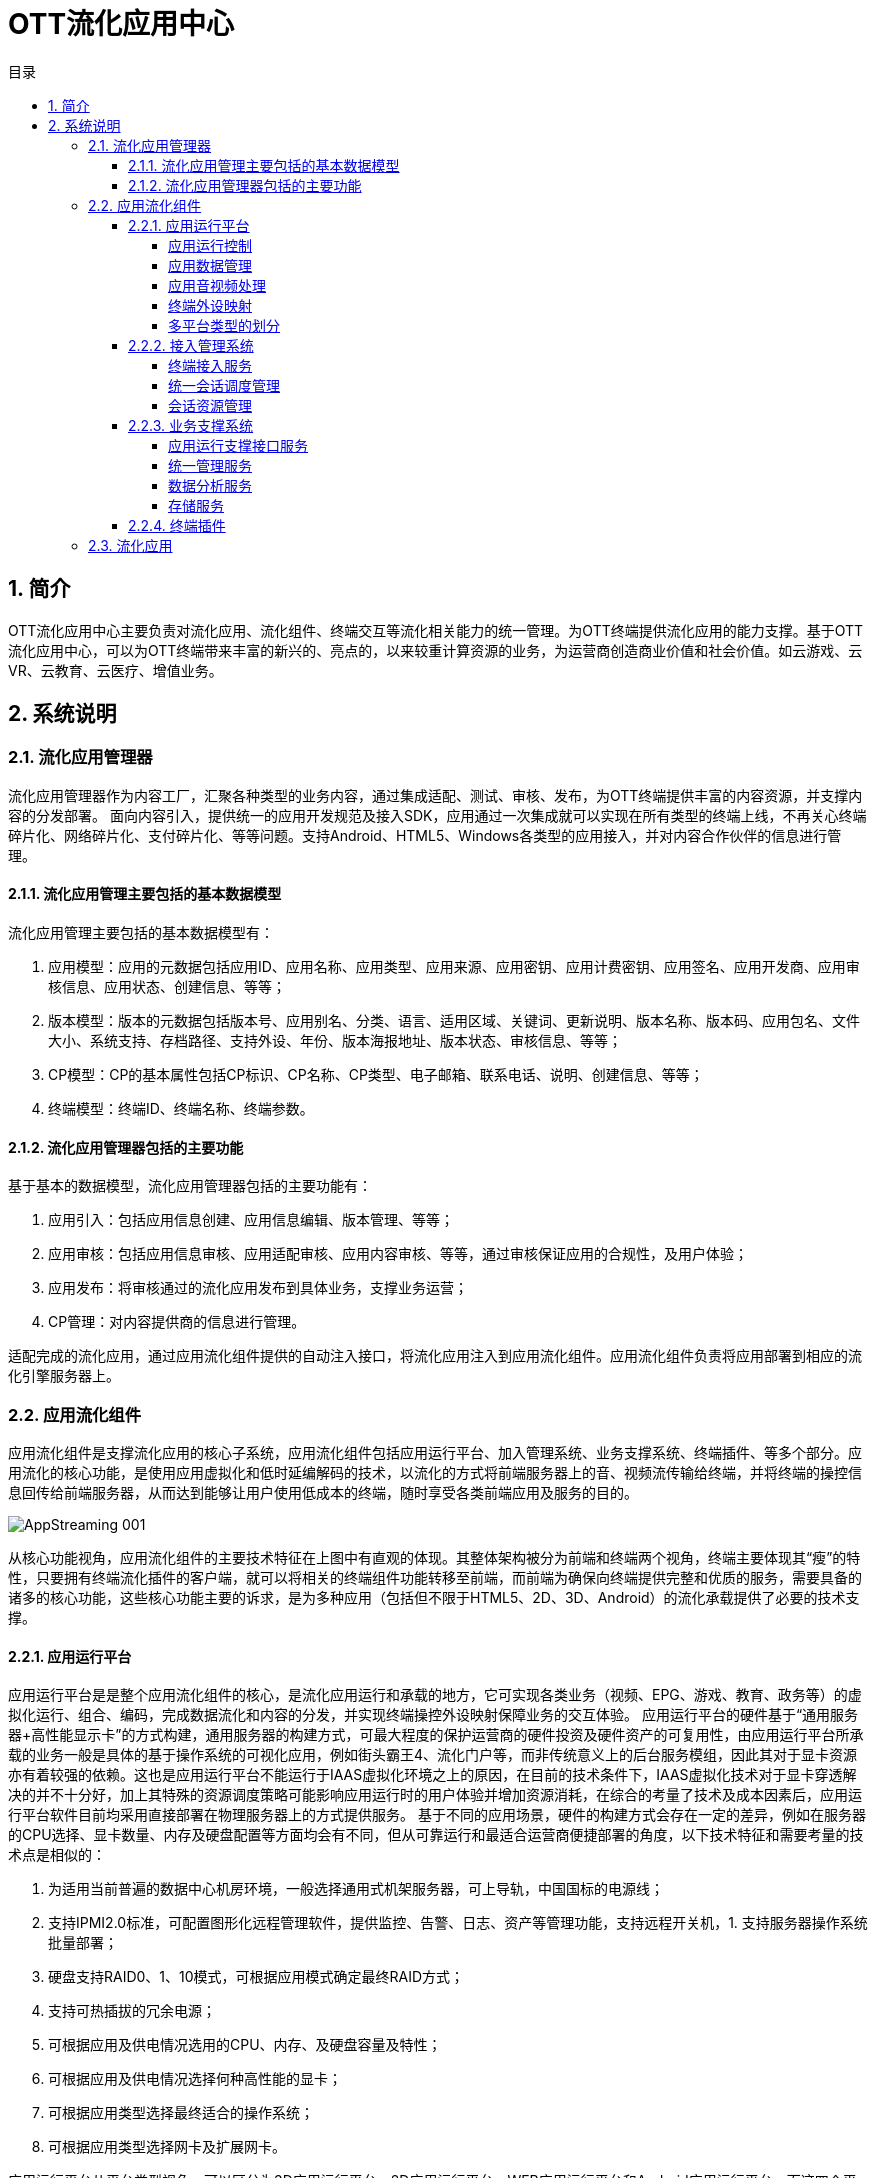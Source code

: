 = OTT流化应用中心 
:toc: macro
:toc-title: 目录
:toclevels: 4
:sectnums:
:imagesdir: ./imgs

toc::[]

== 简介
OTT流化应用中心主要负责对流化应用、流化组件、终端交互等流化相关能力的统一管理。为OTT终端提供流化应用的能力支撑。基于OTT流化应用中心，可以为OTT终端带来丰富的新兴的、亮点的，以来较重计算资源的业务，为运营商创造商业价值和社会价值。如云游戏、云VR、云教育、云医疗、增值业务。

== 系统说明

=== 流化应用管理器
流化应用管理器作为内容工厂，汇聚各种类型的业务内容，通过集成适配、测试、审核、发布，为OTT终端提供丰富的内容资源，并支撑内容的分发部署。
面向内容引入，提供统一的应用开发规范及接入SDK，应用通过一次集成就可以实现在所有类型的终端上线，不再关心终端碎片化、网络碎片化、支付碎片化、等等问题。支持Android、HTML5、Windows各类型的应用接入，并对内容合作伙伴的信息进行管理。

==== 流化应用管理主要包括的基本数据模型
流化应用管理主要包括的基本数据模型有：

1. 应用模型：应用的元数据包括应用ID、应用名称、应用类型、应用来源、应用密钥、应用计费密钥、应用签名、应用开发商、应用审核信息、应用状态、创建信息、等等；
1. 版本模型：版本的元数据包括版本号、应用别名、分类、语言、适用区域、关键词、更新说明、版本名称、版本码、应用包名、文件大小、系统支持、存档路径、支持外设、年份、版本海报地址、版本状态、审核信息、等等；
1. CP模型：CP的基本属性包括CP标识、CP名称、CP类型、电子邮箱、联系电话、说明、创建信息、等等；
1. 终端模型：终端ID、终端名称、终端参数。

==== 流化应用管理器包括的主要功能
基于基本的数据模型，流化应用管理器包括的主要功能有：

1. 应用引入：包括应用信息创建、应用信息编辑、版本管理、等等；
1. 应用审核：包括应用信息审核、应用适配审核、应用内容审核、等等，通过审核保证应用的合规性，及用户体验；
1. 应用发布：将审核通过的流化应用发布到具体业务，支撑业务运营；
1. CP管理：对内容提供商的信息进行管理。


适配完成的流化应用，通过应用流化组件提供的自动注入接口，将流化应用注入到应用流化组件。应用流化组件负责将应用部署到相应的流化引擎服务器上。


=== 应用流化组件
应用流化组件是支撑流化应用的核心子系统，应用流化组件包括应用运行平台、加入管理系统、业务支撑系统、终端插件、等多个部分。应用流化的核心功能，是使用应用虚拟化和低时延编解码的技术，以流化的方式将前端服务器上的音、视频流传输给终端，并将终端的操控信息回传给前端服务器，从而达到能够让用户使用低成本的终端，随时享受各类前端应用及服务的目的。

image::AppStreaming-001.png[]

从核心功能视角，应用流化组件的主要技术特征在上图中有直观的体现。其整体架构被分为前端和终端两个视角，终端主要体现其“瘦”的特性，只要拥有终端流化插件的客户端，就可以将相关的终端组件功能转移至前端，而前端为确保向终端提供完整和优质的服务，需要具备的诸多的核心功能，这些核心功能主要的诉求，是为多种应用（包括但不限于HTML5、2D、3D、Android）的流化承载提供了必要的技术支撑。

==== 应用运行平台
应用运行平台是是整个应用流化组件的核心，是流化应用运行和承载的地方，它可实现各类业务（视频、EPG、游戏、教育、政务等）的虚拟化运行、组合、编码，完成数据流化和内容的分发，并实现终端操控外设映射保障业务的交互体验。
应用运行平台的硬件基于“通用服务器+高性能显示卡”的方式构建，通用服务器的构建方式，可最大程度的保护运营商的硬件投资及硬件资产的可复用性，由应用运行平台所承载的业务一般是具体的基于操作系统的可视化应用，例如街头霸王4、流化门户等，而非传统意义上的后台服务模组，因此其对于显卡资源亦有着较强的依赖。这也是应用运行平台不能运行于IAAS虚拟化环境之上的原因，在目前的技术条件下，IAAS虚拟化技术对于显卡穿透解决的并不十分好，加上其特殊的资源调度策略可能影响应用运行时的用户体验并增加资源消耗，在综合的考量了技术及成本因素后，应用运行平台软件目前均采用直接部署在物理服务器上的方式提供服务。
基于不同的应用场景，硬件的构建方式会存在一定的差异，例如在服务器的CPU选择、显卡数量、内存及硬盘配置等方面均会有不同，但从可靠运行和最适合运营商便捷部署的角度，以下技术特征和需要考量的技术点是相似的：

1. 为适用当前普遍的数据中心机房环境，一般选择通用式机架服务器，可上导轨，中国国标的电源线；
1. 支持IPMI2.0标准，可配置图形化远程管理软件，提供监控、告警、日志、资产等管理功能，支持远程开关机，1. 支持服务器操作系统批量部署；
1. 硬盘支持RAID0、1、10模式，可根据应用模式确定最终RAID方式；
1. 支持可热插拔的冗余电源；
1. 可根据应用及供电情况选用的CPU、内存、及硬盘容量及特性；
1. 可根据应用及供电情况选择何种高性能的显卡；
1. 可根据应用类型选择最终适合的操作系统；
1. 可根据应用类型选择网卡及扩展网卡。

应用运行平台从平台类型视角，可以区分为3D应用运行平台、2D应用运行平台、WEB应用运行平台和Android应用运行平台。而这四个平台从软件功能模组视角，均是比较类似的，它们在软件逻辑组件中，均包含应用运行控制、应用数据管理、应用音视频处理和终端外设映射几个部分的功能。


===== 应用运行控制
应用运行平台其最主要的功能，就是实现应用的部署和运行，而执行这个操作的逻辑组件，即是应用运行控制。应用运行控制根据应用类型的不同，采用不同的参数（例如不同分辨率、不同平台类型等）启动应用，实现多开并保证了应用的隔离性，使其类似运行在一个类“虚拟化”的环境中，并且对应用实施状态监控，当应用在运行时出现问题时，第一时间通知SAE接入管理平台并根据其指令确定下一步的处理方法。应用运行控制模块提供了如下能力的支持：

1. 支持应用的生命周期的控制，包括部署、启动、停止以及运行状态监控等；
1. 支持为应用构建完善运行时环境，支持同一应用及不同应用的在运行时的有效隔离；
1. 支持应用在启动时的传递参数，并可解析在应用适配过程中，针对每个应用构建的不同应用描述文件，根据应用描述文件中定义的参数执行应用，例如应用的输出码率、帧率等；
1. 支持800*600、1280*720等多种分辨率应用的运行；
1. 支持应用的分辨率的向下转换输出，以确保应用的适配性统一；
1. 支持在应用中启动机顶盒本地的应用，例如机顶盒浏览器应用及JS应用；
1. 支持流化应用间的切换；
1. 支持用户行为统计，以SYSLOG格式为统计系统输出原始的事件消息。


===== 应用数据管理
应用运行平台中，一个应用运行的所需的最小环境单元被称之为一个“桌面”，一台服务器根据其运行应用的不同，承载多个“桌面”的同时运行。也正是因此，当用户第一次在使用某应用时，可能时由应用服务器A提供服务，当用户下一次使用时，有可能就是应用服务器B（或应用服务器A的另外一个“桌面”）为其提供服务了。

用户的应用存档，可能是用户的配置信息、用户使用应用的关卡信息、用户在使用WEB类应用时的浏览器Cookie、或者用户的应用行为记录，总之是与应用相关的数据信息。在用户每次启动应用前，应用都会加载此类信息，应用运行平台特殊的运行模式使得对应用的存档处理也提出了额外的要求。假设用户在第一次在应用服务器A上使用完毕应用后退出，则应用数据管理组件会将用户的应用存档信息上传至存储服务器；而当下一次用户在应用服务器B上启动该应用前，应用数据管理组件会将用户的应用存档信息下载并恢复至应用运行目录中。这样一来，用户对于服务器间的切换并无感知，从而达到了形同“本机运行”的用户体验。

应用的存档视应用的不同，一般为1KB到10MB范围内，并且以1KB-100KB居多。由于应用存档的恢复是应用启动的先决条件，因此过大的存档会导致应用启动速度下降，这点是在选择和适配应用过程中需要考量的因素。

===== 应用音视频处理
应用音视频处理组件的主要功能是将应用运行时的音频和视频原始数据进行采集、编码，并且最终通过IP或Cable网络传送给终端。全P帧编码技术能够将运动非常剧烈画面的码率控制在非常平稳的状态下，并在服务器满负荷并发的情况下，仍确保极佳的网络抖动和延时指标，使得网络链路上的相关设备的Buffer可以设定为最低值，终端的解码时延恒定且保持最低。在因网络异常而导致终端解码异常的情况下，可通过从终端发送解码反馈的请求，使得前端插入I帧从而恢复图像显示，确保终端在解码异常情况下可恢复。应用音视频处理组件实现了如下具体功能：

1. 支持H.264及MPEG-2编码；
1. 支持以TS格式封装下发音视频流；
1. 支持TCP和UDP两种传输封装格式；
1. 支持AAC、MP3、 MP2等音频编码格式；
1. 支持音频多种采样率；
1. 对单一射频频点下，每路视频码率支持2Mbps-20Mbps可调；
1. 支持多种视频分辨率的输出，并可支持转码以适应不同终端的要求；
1. 支持视频帧率25-60可调；
1. 可以根据调度要求，调整编码输出策略：包括输出视频码率、输出视频帧率的修改等；
1. 支持在运行过程中针对终端的反馈信息进行处理，可以根据终端的反馈情况决定码流发送策略；
1. 支持IP和Cable两种下行方式，采用Cable方式下行时需采用标准的DVB-C封装，用户的回传指令可支持CM、EOC或LAN等多种不同的回传通道，满足广电多种双向网络环境的要求；
1. 控制整体采集、编码和发送时延在40ms以内。


===== 终端外设映射
终端外设映射组件最重要的功能是将从终端接收到的键值指令传送给前端的应用，使得用户可以实现对应用的操控。终端外设本身是一个非常复杂的体系，它牵扯到多种类型的外设（例如遥控器、鼠标、游戏手柄）、多种协议的外设（例如USB协议）、多个不同厂家的外设（例如北通手柄、索尼PS4手柄、微软XBOX360手柄）等等。而对于这几个分类维度来说，很多时候厂家会自定义的私有标准（或附加的私有标准），例如键盘的会有额外的键值、手柄的按键位置不同。终端外设映射组件实现了如下具体功能：

1. 支持红外遥控器类的外设；
1. 支持各类基于USB协议的外设，例如键盘、鼠标、游戏手柄（PS4、Xbox多类型）、体感手柄等外设，用于支持各类炫酷3D业务；
1. 在终端保证USB口供电充足的情况下，支持多外设的同时接入，支持USB集线器；
1. 支持遥控器、鼠标、键盘、手柄等多种外设键值转化为标准键值及自定义扩展键值，与流化应用进行适配。


===== 多平台类型的划分
为确保对不同的应用类型提供最佳的支持能力，应用运行平台可以根据承载应用类型的不同细分为Web应用运行平台、2D应用运行平台、3D应用运行平台、Android应用运行平台，不同的应用运行平台类型对应了对不同应用场景特定的技术约束条件，以及成本因素。

* **3D应用运行平台**：3D应用运行平台是最常用的平台类型，3D应用运行平台需要基于服务器显卡的能力构建。它主要用于大型的3D类应用的承载，例如云游戏应用、虚拟现实应用，也可以提供基于浏览器的应用的支持。

* **2D应用运行平台**：2D应用运行平台与3D应用运行平台最大的区别是其应用的承载不受限于显卡的约束，由于这类应用的资源消耗一般较低，因此2D应用运行平台的并发数会高于3D应用运行平台。

* ** Web应用运行平台**：WEB应用运行平台是基于3D应用运行平台演进出的平台类型，其重点是面向WEB类应用提供运行时的支撑，同样需要使用显卡的能力。

* **Android应用运行平台**：Android应用运行平台的主要功能是提供对Android类型应用的承载，其重点的目标是为适合在电视上承载的Android类型的应用提供接入能力。


==== 接入管理系统
接入管理系统主要负责用户终端的接入及其会话生命周期的管理，以及处理在终端会话生命周期内的应用的启动停止、资源的统一调度和分配等工作。

接入管理系统由多个系统组件构成，分别为终端接入服务、统一会话调度管理、会话资源管理，这几个组件通过协同工作，为运营商提供基于IP、DVB等异构网络的各类统一接入、交互、控制、资源调度和分配等功能。此外，接入管理系统还能够提供用户的跨区域、多终端的统一接入功能，为多用户不同的终端与应用运行平台、业务支撑系统的通讯提供统一并行的业务交互控制。

===== 终端接入服务
终端接入服务的主要功能，是在用户使用流化应用前，将前端系统和应用所必须的参数进行构造，并使得终端能够将这些参数传递给统一会话调度管理系统、会话资源管理系统及流化应用，供前端使用。接入服务的构造基于WebServer进行构建，由于针对的运营商不同，运营商特定所需使用的终端参数也不尽相同，因此灵活的终端接入服务，是系统可用性的重要保障和前提。

===== 统一会话调度管理
统一会话调度管理由两个模块组成，分别为全局调度服务模块和全局会话管理模块。全局调度服务模块的主要功能，是根据终端系统传入的相关参数为终端系统分配可为其提供服务的会话资源管理系统；全局会话管理模块的主要功能，是负责为用户生成并维护用户的全局会话ID、存储会话相关参数入库，并与会话资源管理子系统之间建立保持连接，定期同步并清理脏会话数据。统一会话调度管理提供了如下能力的支持：

1. 可支持管理多个会话资源管理子系统节点的接入；
1. 支持根据终端接入的参数确定用户的接入的会话资源管理节点，用于在不同部署结构中优化用户的接入处理逻辑；
1. 支持为用户的一次接入生成全局唯一的会话ID；
1. 支持在部分特殊情况下的用户信息补全策略。


===== 会话资源管理
会话资源管理负责维护终端访问流化资源的接入，为应用运行平台提供统一的多地区、多节点的终端寻址，为不同终端提供多业务场景的模式切换及终端功能调用。同时在终端接入与退出过程中根据终端类型及业务关系，提供视频及应用承载资源管理、调度及分配，提供多类型终端的适配，为用户运行态会话提供资源管理控制。会话资源管理直接影响到用户对视频云系统的体验，一个稳定高效的会话资源管理系统对于整体系统运营显得至关重要。


==== 业务支撑系统
业务支撑系统主要是为应用运行平台和接入管理系统提供运行时所需的额外能力支撑，业务支撑系统所具备的功能及其服务体现了流化应用中心的完备性。目前业务支撑系统包括应用运行支撑接口服务、统一管理服务、数据分析服务和存储服务这几个不同的组件。
	
===== 应用运行支撑接口服务
应用流化组件主要承载的目标为应用，因此，对于应用在运行时会提供一些额外的能力支撑，这类应用运行时支撑的接口统称为应用运行支撑接口服务。应用运行支撑接口服务包括但不限于以下接口：

1. 为应用提供数据缓存接口；
1. 为应用提供启动其它流化应用及机顶盒本地应用的接口；
1. 为应用提供退出应用运行平台的相关接口；
1. 为应用提供获取当前插入的外设信息接口。

===== 统一管理服务
业务支撑系统的统一管理服务集部署、配置、日志和监控服务与一身，提供了集成化的产品管控手段，使得系统管理员可以在一套系统中操作，完成全部运维工作。统一管理服务基于B/S架构设计，B/S架构使得操作者可以在网络可达的任何地点对系统进行远程管理。统一管理服务以服务器和抽象的软件服务为视角，因此能够做到与业务的无关性。运维体系内的每台服务器出厂时都会安装一个驻留服务（如果是虚拟机则有标准模板），统一管理服务通过与每台服务器上的驻留服务通讯，完成运维相关的一系列操作，服务器驻留服务对通过它部署的模块提供API接口和标准的调用流程。
统一管理服务提供了如下能力的支持：

1. 支持权限与角色管理，系统中的角色分为应用管理员、系统监控员、系统监视员、系统管理员、超级管理员，各角色对操控的范围可以调整，支持对各个管理角色的操作日志进行查看；
1. 支持完善的服务器、模块及系统监控功能，包括但不限于CPU占用率、内存占用率、磁盘占用率、资源综合状态、服务器状态、桌面使用量、带宽等信息，并具备针对相应的监控项配置阈值的功能，在阈值超范围时进行告警；
1. 支持完善的业务运行状态查询功能，包括用户在线信息查询、根据条件筛选查询、桌面使用状况查询等功能；
1. 支持声光报警、邮件告警、历史告警记录查询、历史告警曲线查询等功能；
1. 支持完善的系统模块部署能力，包括但不限于服务器搜集、模块查询、批量部署和升级、批量配置、任务查看及操作等功能；
1. 支持完善的应用部署能力，包括但不限于应用的添加、删除、信息同步、查询、配置查看、部署查看、批量部署和升级等功能；
1. 支持系统基础配置的查看，基础配置中包含终端的类型、服务器类型的管理、基础的编码类型和分辨率类型等信息；
1. 支持系统模块日志的搜集和查看，以及清理的功能。


===== 数据分析服务
业务支撑系统的数据分析服务为应用运行平台和接入管理系统提供了强大的数据分析能力支撑，使得系统的模块运行时数据、用户在线信息数据、应用使用数据等数据信息能够以报表的形式定期输出，供不同视角的人员进行查看。数据分析体系基于“一份数据、多维度统计输出”的理念进行构建，提供了如下能力的支撑：
1. 支持对用户在线数据进行统计输出；
1. 支持对用户登录、退出次数及原因进行统计输出；
1. 支持系统核心模块的TPS信息进行统计输出；
1. 支持以应用为维度的生命周期内的资源占用情况、用户操作情况进行统计输出；
1. 支持对桌面在一定时间内的资源占用情况、用户操作情况进行统计输出；
1. 支持对单台服务器的资源占用情况、应用运行情况、用户操作情况进行统计输出；
1. 支持对所有的故障信息统计汇总输出。


===== 存储服务
业务支撑系统的存储服务主要功能是为应用运行平台提供存档的存储能力，存储服务提供了如下能力的支持：
1. 支持主要以小文件为主的大量文件存储；
1. 支持快速的文件存取机制。

==== 终端插件
为了简化流化应用落地的复杂性，应用流化组件直接提供流化终端插件，终端只需要根据终端插件的规范完成集成，就可实现启动流化应用，音视频播放、外设数据采集及与前端系统的交互。终端插件的设计及集成具备普适性、可扩展性及易维护性的特点。

终端插件在OTT终端上主要以SDK的形式存在，具体业务通过集成流化终端插件实现流化应用的支持。终端插件与前端的交互主要包括四种类型的接口：

1. 终端接入类：包括获取证书、获取接入地址、等等接口；
1. 会话管理类：包括登录、退出、启动流化应用、资源同步、等等接口；
1. 外设映射类：包括申请映射、外设连接、外设输入、外设输出、等等接口；
1. 音视频类：包括开始推流、解码反馈、音视频数据、等等接口。


=== 流化应用

OTT终端流化应用是集成了流化终端插件的应用，终端流化应用主要负责和终端其他服务完成功能对接，包括与应用浏览器之间的跳转对接、与终端系统服务之间的对接。

1. 与应用浏览器互操作： 运营商EPG通过应用浏览器运行，当用户在EPG上启动某个流化应用时，就会涉及到从应用浏览器跳转启动流化应用的流程。同时当流化应用退出时需要能返回到原来的EPG页面。该部分互操作基于OTT终端成熟的应用间跳转机制实现。
1. 与终端系统服务对接：终端系统服务包括本地应用管理服务、消息服务、本地设置服务、启动(升级)服务、等等。流化应用运行需要与其提供的服务接口完成对接。

